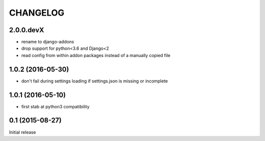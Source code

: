 CHANGELOG
=========

2.0.0.devX
----------

- rename to django-addons
- drop support for python<3.6 and Django<2
- read config from within addon packages instead of a manually copied file


1.0.2 (2016-05-30)
------------------

- don't fail during settings loading if settings.json is missing or incomplete


1.0.1 (2016-05-10)
------------------

- first stab at python3 compatibility


0.1 (2015-08-27)
----------------

Initial release
